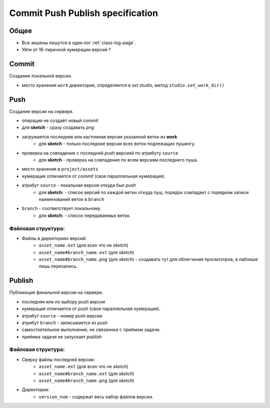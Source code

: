 .. _commit-push-publish-page:

Commit Push Publish specification
=================================

Общее
-----

* Все экшены пишутся в один лог :ref:`class-log-page`.
* Уйти от 16-тиричной нумерации версий ?

Commit
------

Cоздание локальной версии.

* место хранения ``work`` директория, определяется в *set studio*, метод ``studio.set_work_dir()``

Push
----

Создание версии на сервере.

* операция не создаёт новый *commit*
* для **sketch** - сразу создавать *png*
* загружается последняя или кастомная версия указанной ветки из **work**
    * для **sketch** - только последние версии всех веток подлежащих пушингу.
* проверка на совпадение с последней *push* версией по атрибуту ``source``
    * для **sketch** - проверка на совпадение по всем версиям последнего пуша.
* место хранения в ``project/assets``
* нумерация отличается от *commit* (своя параллельная нумерация).
* атрибут ``source`` - локальная версия откуда был *push*
    * для **sketch:** - список версий по каждой ветки откуда пуш, порядок совпадает с порядком записи наименований веток в ``branch``
* ``branch`` - соответствует локальному.
    * для **sketch:** - список передаваемых веток.

Файловая структура:
*******************

* Файлы в директориях версий:
    * ``asset_name.ext`` (для всех что не *sketch*)
    * ``asset_name#branch_name.ext`` (для *sketch*)
    * ``asset_name#branch_name.png`` (для *sketch*) - создавать тут для облегчения просмтотров, в паблише лишь перезапись.

Publish
-------

Публикация финальной версии на сервере.

* последняя или по выбору *push* версия
* нумерация отличается от *push* (своя параллельная нумерация).
* атрибут ``source`` - номер *push* версии
* атрибут ``branch`` - записывается из *push*
* самостоятельное выполнение, не связанное с приёмом задачи.
* приёмка задачи не запускает *publish*

Файловая структура:
*******************

* Сверху файлы последней версии:
    * ``asset_name.ext`` (для всех что не *sketch*)
    * ``asset_name#branch_name.ext`` (для *sketch*)
    * ``asset_name#branch_name.png`` (для *sketch*)
* Директории:
    * ``version_num`` - содержат весь набор файлов версии.
